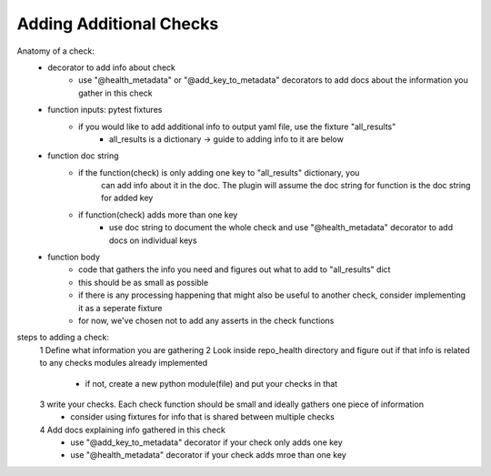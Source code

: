 ========================
Adding Additional Checks
========================

Anatomy of a check:
    - decorator to add info about check
        - use "@health_metadata" or "@add_key_to_metadata" decorators to add docs about the information you gather in this check
    - function inputs: pytest fixtures
        - if you would like to add additional info to output yaml file, use the fixture "all_results"
            - all_results is a dictionary -> guide to adding info to it are below
    - function doc string
        - if the function(check) is only adding one key to "all_results" dictionary, you
            can add info about it in the doc. The plugin will assume the doc string for function is the doc string for added key
        - if function(check) adds more than one key
            - use doc string to document the whole check and use "@health_metadata" decorator to add docs on individual keys
    - function body
        - code that gathers the info you need and figures out what to add to "all_results" dict
        - this should be as small as possible
        - if there is any processing happening that might also be useful to another check, consider implementing it as a seperate fixture
        - for now, we've chosen not to add any asserts in the check functions

steps to adding a check:
 1 Define what information you are gathering
 2 Look inside repo_health directory and figure out if that info is related to any checks modules already implemented
    - if not, create a new python module(file) and put your checks in that
 3 write your checks. Each check function should be small and ideally gathers one piece of information
    - consider using fixtures for info that is shared between multiple checks
 4 Add docs explaining info gathered in this check
    - use "@add_key_to_metadata" decorator if your check only adds one key
    - use "@health_metadata" decorator if your check adds mroe than one key
